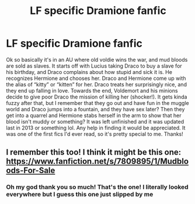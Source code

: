 #+TITLE: LF specific Dramione fanfic

* LF specific Dramione fanfic
:PROPERTIES:
:Author: Slutty_Bananas
:Score: 0
:DateUnix: 1556494477.0
:DateShort: 2019-Apr-29
:FlairText: Request
:END:
Ok so basically it's in an AU where old voldie wins the war, and mud bloods are sold as slaves. It starts off with Lucius taking Draco to buy a slave for his birthday, and Draco complains about how stupid and sick it is. He recognizes Hermione and chooses her. Draco and Hermione come up with the alias of “kitty” or “kitten” for her. Draco treats her surprisingly nice, and they end up falling in love. Towards the end, Voldemort and his minions decide to give poor Draco the mission of killing her (shocker!). It gets kinda fuzzy after that, but I remember that they go out and have fun in the muggle world and Draco jumps into a fountain, and they have sex later? Then they get into a quarrel and Hermione stabs herself in the arm to show that her blood isn't muddy or something? It was left unfinished and it was updated last in 2013 or something lol. Any help in finding it would be appreciated. It was one of the first fics I'd ever read, so it's pretty special to me. Thanks!


** I remember this too! I think it might be this one: [[https://www.fanfiction.net/s/7809895/1/Mudbloods-For-Sale]]
:PROPERTIES:
:Author: silentstrawberry3
:Score: 4
:DateUnix: 1556506271.0
:DateShort: 2019-Apr-29
:END:

*** Oh my god thank you so much! That's the one! I literally looked everywhere but I guess this one just slipped by me
:PROPERTIES:
:Author: Slutty_Bananas
:Score: 1
:DateUnix: 1556506509.0
:DateShort: 2019-Apr-29
:END:
